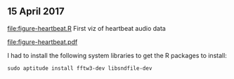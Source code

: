 ** 15 April 2017

[[file:figure-heartbeat.R]] First viz of heartbeat audio data

[[file:figure-heartbeat.pdf]]

I had to install the following system libraries to get the R packages
to install:

#+BEGIN_SRC 
sudo aptitude install fftw3-dev libsndfile-dev
#+END_SRC
